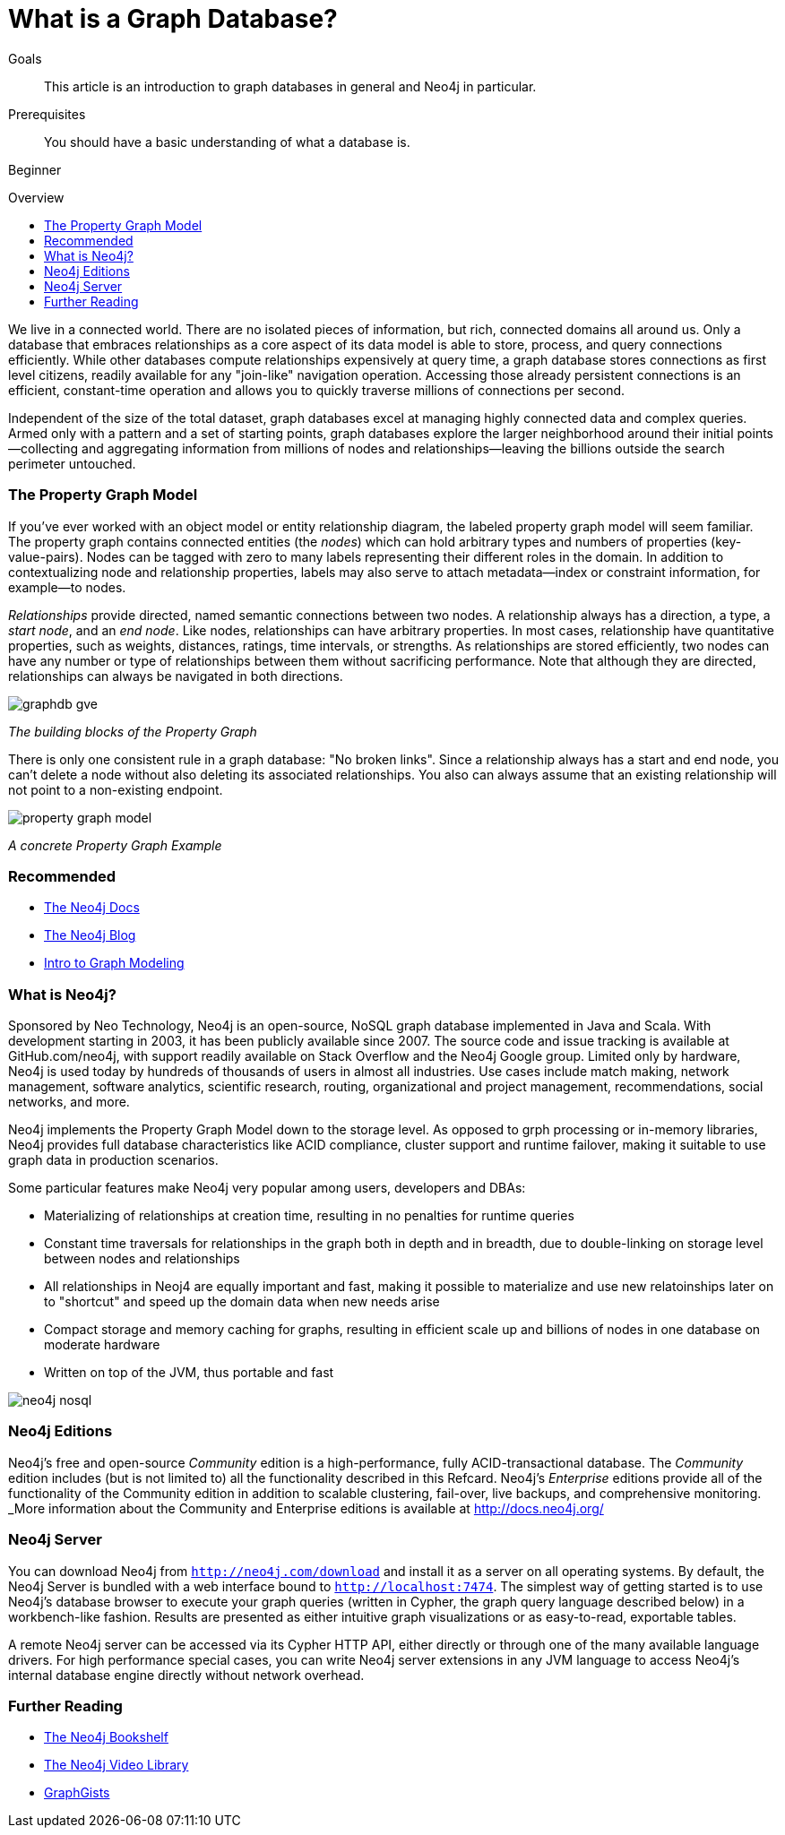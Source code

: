= What is a Graph Database?
:level: Beginner
:toc:
:toc-placement!:
:toc-title: Overview
:toclevels: 1
:section: What is Neo4j

.Goals
[abstract]
This article is an introduction to graph databases in general and Neo4j in particular. 

.Prerequisites
[abstract]
You should have a basic understanding of what a database is. 

[role=expertise]
{level}

toc::[]

We live in a connected world.
There are no isolated pieces of information, but rich, connected domains all around us.
Only a database that embraces relationships as a core aspect of its data model is able to store, process, and query connections efficiently.
While other databases compute relationships expensively at query time, a graph database stores connections as first level citizens, readily available for any "join-like" navigation operation.
Accessing those already persistent connections is an efficient, constant-time operation and allows you to quickly traverse millions of connections per second.

Independent of the size of the total dataset, graph databases excel at managing highly connected data and complex queries.
Armed only with a pattern and a set of starting points, graph databases explore the larger neighborhood around their initial points--collecting and aggregating information from millions of nodes and relationships--leaving the billions outside the search perimeter untouched.

=== The Property Graph Model

If you’ve ever worked with an object model or entity relationship diagram, the labeled property graph model will seem familiar.
The property graph contains connected entities (the _nodes_) which can hold arbitrary types and numbers of properties (key-value-pairs).
Nodes can be tagged with zero to many labels representing their different roles in the domain.
In addition to contextualizing node and relationship properties, labels may also serve to attach metadata--index or constraint information, for example--to nodes.

_Relationships_ provide directed, named semantic connections between two nodes.
A relationship always has a direction, a type, a _start node_, and an __end node__.
Like nodes, relationships can have arbitrary properties.
In most cases, relationship have quantitative properties, such as weights, distances, ratings, time intervals, or strengths.
As relationships are stored efficiently, two nodes can have any number or type of relationships between them without sacrificing performance.
Note that although they are directed, relationships can always be navigated in both directions.

image::{img}img/graphdb-gve.png[]
_The building blocks of the Property Graph_

There is only one consistent rule in a graph database: "No broken links".
Since a relationship always has a start and end node, you can’t delete a node without also deleting its associated relationships.
You also can always assume that an existing relationship will not point to a non-existing endpoint.


image::{img}img/property_graph_model.png[]
_A concrete Property Graph Example_

[role=side-nav]
=== Recommended

* http://neo4j.com/docs[The Neo4j Docs]
* link:/blog[The Neo4j Blog]
* link:/build-a-graph-data-model/guide-intro-to-graph-modeling[Intro to Graph Modeling]

=== What is Neo4j?

Sponsored by Neo Technology, Neo4j is an open-source, NoSQL graph database implemented in Java and Scala.
With development starting in 2003, it has been publicly available since 2007.
The source code and issue tracking is available at GitHub.com/neo4j, with support readily available on Stack Overflow and the Neo4j Google group.
Limited only by hardware, Neo4j is used today by hundreds of thousands of users in almost all industries.
Use cases include match making, network management, software analytics, scientific research, routing, organizational and project management, recommendations, social networks, and more.

Neo4j implements the Property Graph Model down to the storage level.
As opposed to grph processing or in-memory libraries, Neo4j provides full database characteristics like ACID compliance, cluster support and runtime failover, making it suitable to use graph data in production scenarios.

Some particular features make Neo4j very popular among users, developers and DBAs:

- Materializing of relationships at creation time, resulting in no penalties for runtime queries
- Constant time traversals for relationships in the graph both in depth and in breadth, due to double-linking on storage level between nodes and relationships
- All relationships in Neoj4 are equally important and fast, making it possible to materialize and use new relatoinships later on to "shortcut" and speed up the domain data when new needs arise
- Compact storage and memory caching for graphs, resulting in efficient scale up and billions of nodes in one database on moderate hardware
- Written on top of the JVM, thus portable and fast

image::{img}img/neo4j-nosql.png[]

=== Neo4j Editions

Neo4j’s free and open-source _Community_  edition is a high-performance, fully ACID-transactional database. The _Community_ edition includes (but is not limited to) all the functionality described in this Refcard.
Neo4j's _Enterprise_ editions provide all of the functionality of the Community edition in addition to  scalable clustering, fail-over, live backups, and comprehensive monitoring.
_More information about the Community and Enterprise editions is available at http://docs.neo4j.org/

=== Neo4j Server

You can download Neo4j from `http://neo4j.com/download[http://neo4j.com/download]` and install it as a server on all operating systems.
By default, the Neo4j Server is bundled with a web interface bound to `http://localhost:7474`.
The simplest way of getting started is to use Neo4j's database browser to execute your graph queries (written in Cypher, the graph query language described below) in a workbench-like fashion.
Results are presented as either intuitive graph visualizations or as easy-to-read, exportable tables.

A remote Neo4j server can be accessed via its Cypher HTTP API, either directly or through one of the many available language drivers.
For high performance special cases, you can write Neo4j server extensions in any JVM language to access Neo4j's internal database engine directly without network overhead.

[role=side-nav]
=== Further Reading

* link:/books[The Neo4j Bookshelf]
* http://watch.neo4j.org[The Neo4j Video Library]
* http://gist.neo4j.org/[GraphGists]
